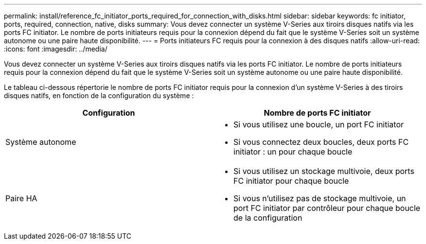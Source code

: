 ---
permalink: install/reference_fc_initiator_ports_required_for_connection_with_disks.html 
sidebar: sidebar 
keywords: fc initiator, ports, required, connection, native, disks 
summary: Vous devez connecter un système V-Series aux tiroirs disques natifs via les ports FC initiator. Le nombre de ports initiateurs requis pour la connexion dépend du fait que le système V-Series soit un système autonome ou une paire haute disponibilité. 
---
= Ports initiateurs FC requis pour la connexion à des disques natifs
:allow-uri-read: 
:icons: font
:imagesdir: ../media/


[role="lead"]
Vous devez connecter un système V-Series aux tiroirs disques natifs via les ports FC initiator. Le nombre de ports initiateurs requis pour la connexion dépend du fait que le système V-Series soit un système autonome ou une paire haute disponibilité.

Le tableau ci-dessous répertorie le nombre de ports FC initiator requis pour la connexion d'un système V-Series à des tiroirs disques natifs, en fonction de la configuration du système :

|===
| Configuration | Nombre de ports FC initiator 


 a| 
Système autonome
 a| 
* Si vous utilisez une boucle, un port FC initiator
* Si vous connectez deux boucles, deux ports FC initiator : un pour chaque boucle




 a| 
Paire HA
 a| 
* Si vous utilisez un stockage multivoie, deux ports FC initiator pour chaque boucle
* Si vous n'utilisez pas de stockage multivoie, un port FC initiator par contrôleur pour chaque boucle de la configuration


|===